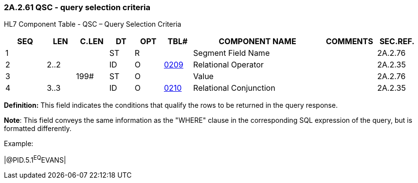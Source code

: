 === 2A.2.61 QSC - query selection criteria

HL7 Component Table - QSC – Query Selection Criteria

[width="99%",cols="10%,7%,8%,6%,7%,7%,32%,13%,10%",options="header",]
|===
|SEQ |LEN |C.LEN |DT |OPT |TBL# |COMPONENT NAME |COMMENTS |SEC.REF.
|1 | | |ST |R | |Segment Field Name | |2A.2.76
|2 |2..2 | |ID |O |file:///E:\V2\v2.9%20final%20Nov%20from%20Frank\V29_CH02C_Tables.docx#HL70209[0209] |Relational Operator | |2A.2.35
|3 | |199# |ST |O | |Value | |2A.2.76
|4 |3..3 | |ID |O |file:///E:\V2\v2.9%20final%20Nov%20from%20Frank\V29_CH02C_Tables.docx#HL70210[0210] |Relational Conjunction | |2A.2.35
|===

*Definition:* This field indicates the conditions that qualify the rows to be returned in the query response.

*Note*: This field conveys the same information as the "WHERE" clause in the corresponding SQL expression of the query, but is formatted differently.

Example:

|@PID.5.1^EQ^EVANS|

